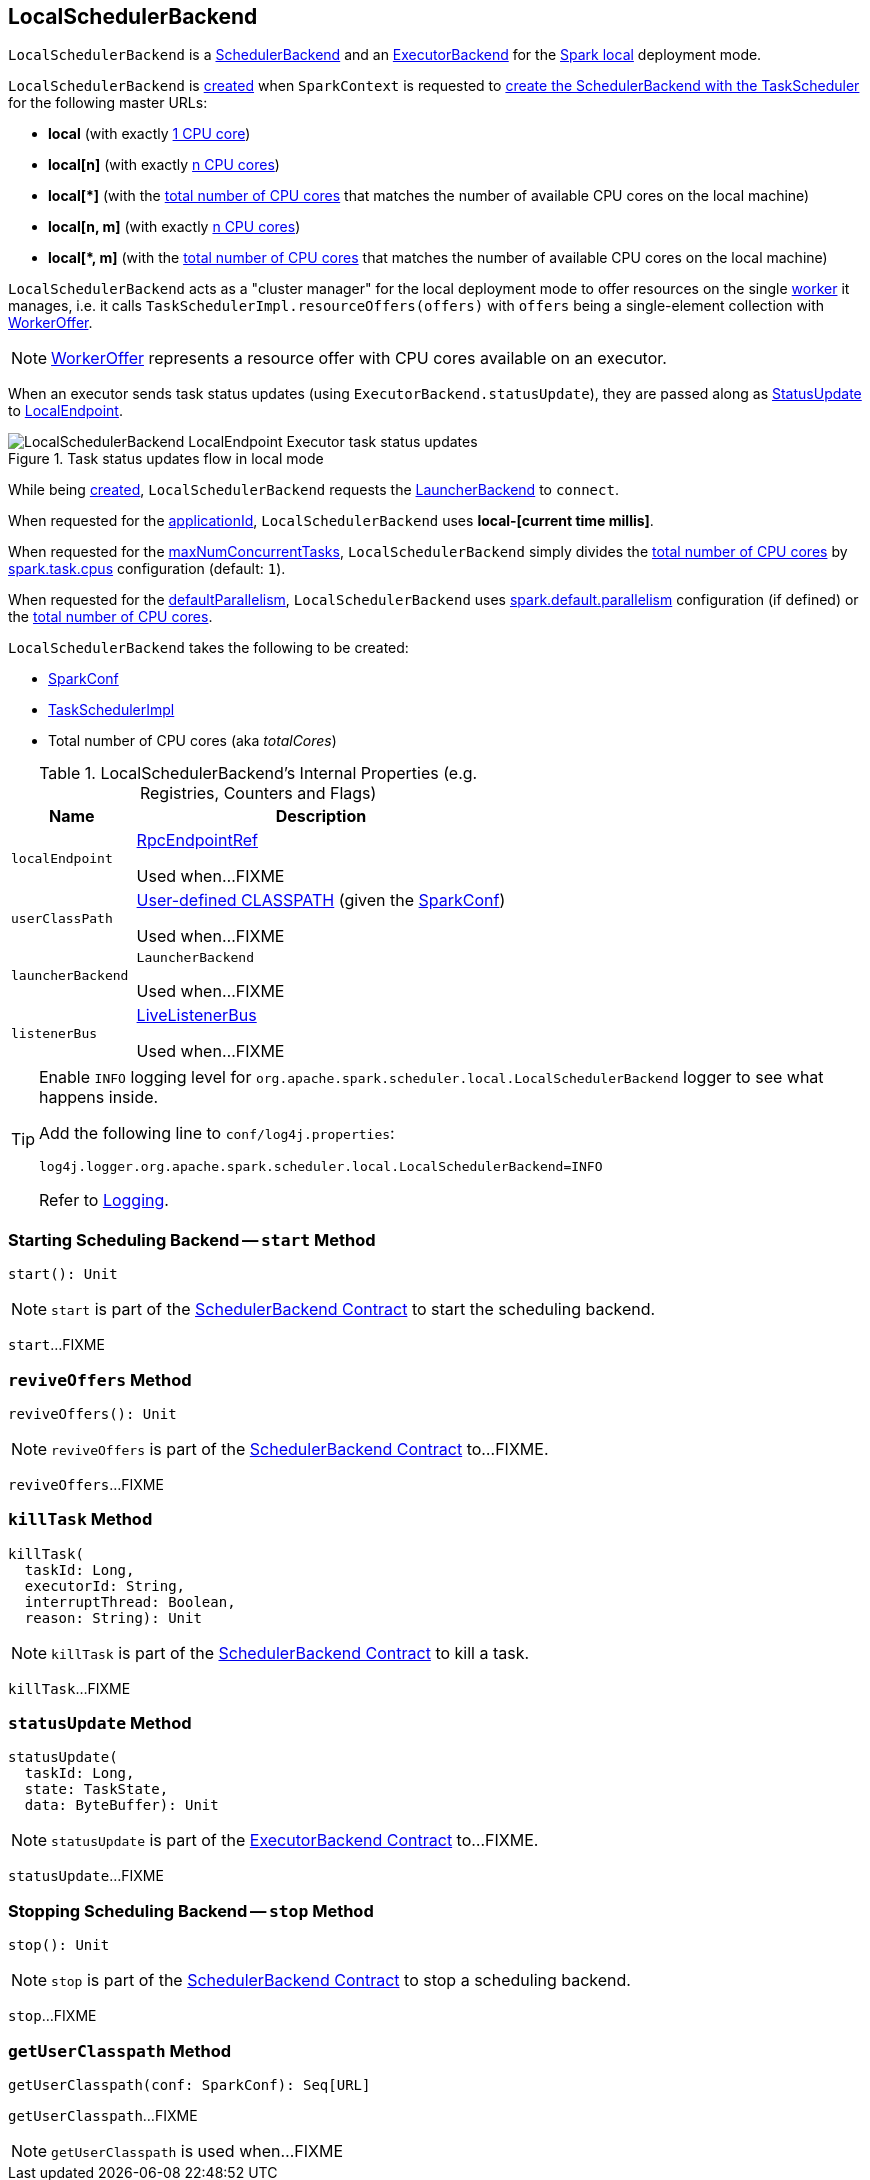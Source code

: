 == [[LocalSchedulerBackend]] LocalSchedulerBackend

`LocalSchedulerBackend` is a <<../spark-SchedulerBackend.adoc#, SchedulerBackend>> and an <<../spark-ExecutorBackend.adoc#, ExecutorBackend>> for the <<../spark-local.adoc#, Spark local>> deployment mode.

`LocalSchedulerBackend` is <<creating-instance, created>> when `SparkContext` is requested to <<../spark-SparkContext.adoc#createTaskScheduler, create the SchedulerBackend with the TaskScheduler>> for the following master URLs:

* *local* (with exactly <<totalCores, 1 CPU core>>)

* *local[n]* (with exactly <<totalCores, n CPU cores>>)

* *++local[*]++* (with the <<totalCores, total number of CPU cores>> that matches the number of available CPU cores on the local machine)

* *local[n, m]* (with exactly <<totalCores, n CPU cores>>)

* *++local[*, m]++* (with the <<totalCores, total number of CPU cores>> that matches the number of available CPU cores on the local machine)

`LocalSchedulerBackend` acts as a "cluster manager" for the local deployment mode to offer resources on the single link:../spark-workers.adoc[worker] it manages, i.e. it calls `TaskSchedulerImpl.resourceOffers(offers)` with `offers` being a single-element collection with link:../spark-TaskSchedulerImpl.adoc#WorkerOffer[WorkerOffer].

NOTE: link:../spark-TaskSchedulerImpl.adoc#WorkerOffer[WorkerOffer] represents a resource offer with CPU cores available on an executor.

When an executor sends task status updates (using `ExecutorBackend.statusUpdate`), they are passed along as <<messages, StatusUpdate>> to <<spark-LocalEndpoint.adoc#, LocalEndpoint>>.

.Task status updates flow in local mode
image::../images/LocalSchedulerBackend-LocalEndpoint-Executor-task-status-updates.png[align="center"]

While being <<creating-instance, created>>, `LocalSchedulerBackend` requests the <<launcherBackend, LauncherBackend>> to `connect`.

[[appId]]
[[applicationId]]
When requested for the <<../spark-SchedulerBackend.adoc#applicationId, applicationId>>, `LocalSchedulerBackend` uses *local-[current time millis]*.

[[maxNumConcurrentTasks]]
When requested for the <<../spark-SchedulerBackend.adoc#maxNumConcurrentTasks, maxNumConcurrentTasks>>, `LocalSchedulerBackend` simply divides the <<totalCores, total number of CPU cores>> by <<../spark-TaskSchedulerImpl.adoc#CPUS_PER_TASK, spark.task.cpus>> configuration (default: `1`).

[[defaultParallelism]]
When requested for the <<../spark-SchedulerBackend.adoc#defaultParallelism, defaultParallelism>>, `LocalSchedulerBackend` uses <<../spark-TaskSetManager-configuration-properties.adoc#spark.default.parallelism, spark.default.parallelism>> configuration (if defined) or the <<totalCores, total number of CPU cores>>.

[[creating-instance]]
`LocalSchedulerBackend` takes the following to be created:

* [[conf]] <<../spark-SparkConf.adoc#, SparkConf>>
* [[scheduler]] <<../spark-TaskSchedulerImpl.adoc#, TaskSchedulerImpl>>
* [[totalCores]] Total number of CPU cores (aka _totalCores_)

[[internal-registries]]
.LocalSchedulerBackend's Internal Properties (e.g. Registries, Counters and Flags)
[cols="1m,3",options="header",width="100%"]
|===
| Name
| Description

| localEndpoint
a| [[localEndpoint]] <<../spark-RpcEndpointRef.adoc#, RpcEndpointRef>>

Used when...FIXME

| userClassPath
a| [[userClassPath]] <<getUserClasspath, User-defined CLASSPATH>> (given the <<conf, SparkConf>>)

Used when...FIXME

| launcherBackend
a| [[launcherBackend]] `LauncherBackend`

Used when...FIXME

| listenerBus
a| [[listenerBus]] <<../spark-LiveListenerBus.adoc#, LiveListenerBus>>

Used when...FIXME

|===

[[logging]]
[TIP]
====
Enable `INFO` logging level for `org.apache.spark.scheduler.local.LocalSchedulerBackend` logger to see what happens inside.

Add the following line to `conf/log4j.properties`:

```
log4j.logger.org.apache.spark.scheduler.local.LocalSchedulerBackend=INFO
```

Refer to <<../spark-logging.adoc#, Logging>>.
====

=== [[start]] Starting Scheduling Backend -- `start` Method

[source, scala]
----
start(): Unit
----

NOTE: `start` is part of the <<../spark-SchedulerBackend.adoc#start, SchedulerBackend Contract>> to start the scheduling backend.

`start`...FIXME

=== [[reviveOffers]] `reviveOffers` Method

[source, scala]
----
reviveOffers(): Unit
----

NOTE: `reviveOffers` is part of the <<../spark-SchedulerBackend.adoc#reviveOffers, SchedulerBackend Contract>> to...FIXME.

`reviveOffers`...FIXME

=== [[killTask]] `killTask` Method

[source, scala]
----
killTask(
  taskId: Long,
  executorId: String,
  interruptThread: Boolean,
  reason: String): Unit
----

NOTE: `killTask` is part of the <<../spark-SchedulerBackend.adoc#killTask, SchedulerBackend Contract>> to kill a task.

`killTask`...FIXME

=== [[statusUpdate]] `statusUpdate` Method

[source, scala]
----
statusUpdate(
  taskId: Long,
  state: TaskState,
  data: ByteBuffer): Unit
----

NOTE: `statusUpdate` is part of the <<../spark-ExecutorBackend.adoc#statusUpdate, ExecutorBackend Contract>> to...FIXME.

`statusUpdate`...FIXME

=== [[stop]] Stopping Scheduling Backend -- `stop` Method

[source, scala]
----
stop(): Unit
----

NOTE: `stop` is part of the <<../spark-SchedulerBackend.adoc#stop, SchedulerBackend Contract>> to stop a scheduling backend.

`stop`...FIXME

=== [[getUserClasspath]] `getUserClasspath` Method

[source, scala]
----
getUserClasspath(conf: SparkConf): Seq[URL]
----

`getUserClasspath`...FIXME

NOTE: `getUserClasspath` is used when...FIXME
